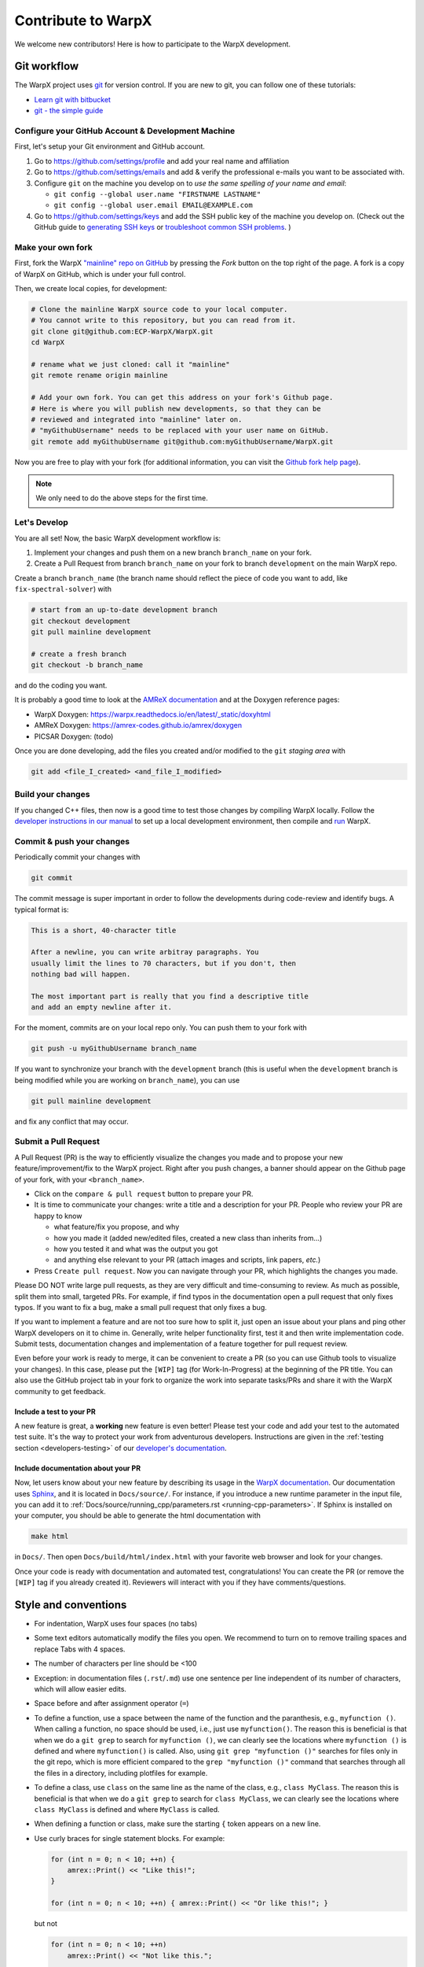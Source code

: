 .. _developers-contributing:

Contribute to WarpX
===================

We welcome new contributors!
Here is how to participate to the WarpX development.

Git workflow
------------

The WarpX project uses `git <https://git-scm.com>`_ for version control.
If you are new to git, you can follow one of these tutorials:

- `Learn git with bitbucket <https://www.atlassian.com/git/tutorials/learn-git-with-bitbucket-cloud>`_
- `git - the simple guide <http://rogerdudler.github.io/git-guide/>`_

Configure your GitHub Account & Development Machine
^^^^^^^^^^^^^^^^^^^^^^^^^^^^^^^^^^^^^^^^^^^^^^^^^^^

First, let's setup your Git environment and GitHub account.

1. Go to https://github.com/settings/profile and add your real name and affiliation
2. Go to https://github.com/settings/emails and add & verify the professional e-mails you want to be associated with.
3. Configure ``git`` on the machine you develop on to *use the same spelling of your name and email*:

   - ``git config --global user.name "FIRSTNAME LASTNAME"``
   - ``git config --global user.email EMAIL@EXAMPLE.com``
4. Go to https://github.com/settings/keys and add the SSH public key of the machine you develop on. (Check out the GitHub guide to `generating SSH keys <https://docs.github.com/articles/generating-an-ssh-key/>`__ or `troubleshoot common SSH problems <https://docs.github.com/ssh-issues/>`__. )

Make your own fork
^^^^^^^^^^^^^^^^^^

First, fork the WarpX `"mainline" repo on GitHub <https://github.com/ECP-WarpX/WarpX>`__ by pressing the *Fork* button on the top right of the page.
A fork is a copy of WarpX on GitHub, which is under your full control.

Then, we create local copies, for development:

.. code-block:: sh

   # Clone the mainline WarpX source code to your local computer.
   # You cannot write to this repository, but you can read from it.
   git clone git@github.com:ECP-WarpX/WarpX.git
   cd WarpX

   # rename what we just cloned: call it "mainline"
   git remote rename origin mainline

   # Add your own fork. You can get this address on your fork's Github page.
   # Here is where you will publish new developments, so that they can be
   # reviewed and integrated into "mainline" later on.
   # "myGithubUsername" needs to be replaced with your user name on GitHub.
   git remote add myGithubUsername git@github.com:myGithubUsername/WarpX.git

Now you are free to play with your fork (for additional information, you can visit the
`Github fork help page <https://help.github.com/en/articles/fork-a-repo>`__).

.. note::

   We only need to do the above steps for the first time.

Let's Develop
^^^^^^^^^^^^^

You are all set!
Now, the basic WarpX development workflow is:

1. Implement your changes and push them on a new branch ``branch_name`` on your fork.
2. Create a Pull Request from branch ``branch_name`` on your fork to branch ``development`` on the main WarpX repo.

Create a branch ``branch_name`` (the branch name should reflect the piece of code you want to add, like ``fix-spectral-solver``) with

.. code-block:: sh

   # start from an up-to-date development branch
   git checkout development
   git pull mainline development

   # create a fresh branch
   git checkout -b branch_name

and do the coding you want.

It is probably a good time to look at the `AMReX documentation <https://amrex-codes.github.io/amrex/docs_html/>`_ and at the Doxygen reference pages:

* WarpX Doxygen: https://warpx.readthedocs.io/en/latest/_static/doxyhtml
* AMReX Doxygen: https://amrex-codes.github.io/amrex/doxygen
* PICSAR Doxygen: (todo)

Once you are done developing, add the files you created and/or modified to the ``git`` *staging area* with

.. code-block:: sh

   git add <file_I_created> <and_file_I_modified>


Build your changes
^^^^^^^^^^^^^^^^^^

If you changed C++ files, then now is a good time to test those changes by compiling WarpX locally.
Follow the `developer instructions in our manual <https://warpx.readthedocs.io/en/latest/install/cmake.html>`__ to set up a local development environment, then compile and `run <https://warpx.readthedocs.io/en/latest/usage/how_to_run.html>`__ WarpX.


Commit & push your changes
^^^^^^^^^^^^^^^^^^^^^^^^^^

Periodically commit your changes with

.. code-block:: sh

   git commit

The commit message is super important in order to follow the developments during code-review and identify bugs.
A typical format is:

.. code-block:: text

   This is a short, 40-character title

   After a newline, you can write arbitray paragraphs. You
   usually limit the lines to 70 characters, but if you don't, then
   nothing bad will happen.

   The most important part is really that you find a descriptive title
   and add an empty newline after it.

For the moment, commits are on your local repo only.
You can push them to your fork with

.. code-block:: sh

   git push -u myGithubUsername branch_name

If you want to synchronize your branch with the ``development`` branch (this is useful when the ``development`` branch is being modified while you are working on ``branch_name``), you can use

.. code-block:: sh

   git pull mainline development

and fix any conflict that may occur.

Submit a Pull Request
^^^^^^^^^^^^^^^^^^^^^

A Pull Request (PR) is the way to efficiently visualize the changes you made and to propose your new feature/improvement/fix to the WarpX project.
Right after you push changes, a banner should appear on the Github page of your fork, with your ``<branch_name>``.

- Click on the ``compare & pull request`` button to prepare your PR.
- It is time to communicate your changes: write a title and a description for your PR.
  People who review your PR are happy to know

  * what feature/fix you propose, and why
  * how you made it (added new/edited files, created a new class than inherits from...)
  * how you tested it and what was the output you got
  * and anything else relevant to your PR (attach images and scripts, link papers, *etc.*)
- Press ``Create pull request``.
  Now you can navigate through your PR, which highlights the changes you made.

Please DO NOT write large pull requests, as they are very difficult and time-consuming to review.
As much as possible, split them into small, targeted PRs.
For example, if find typos in the documentation open a pull request that only fixes typos.
If you want to fix a bug, make a small pull request that only fixes a bug.

If you want to implement a feature and are not too sure how to split it, just open an issue about your plans and ping other WarpX developers on it to chime in.
Generally, write helper functionality first, test it and then write implementation code.
Submit tests, documentation changes and implementation of a feature together for pull request review.

Even before your work is ready to merge, it can be convenient to create a PR (so you can use Github tools to visualize your changes).
In this case, please put the ``[WIP]`` tag (for Work-In-Progress) at the beginning of the PR title.
You can also use the GitHub project tab in your fork to organize the work into separate tasks/PRs and share it with the WarpX community to get feedback.

Include a test to your PR
"""""""""""""""""""""""""

A new feature is great, a **working** new feature is even better!
Please test your code and add your test to the automated test suite.
It's the way to protect your work from adventurous developers.
Instructions are given in the :ref:`testing section <developers-testing>` of our `developer's documentation <https://warpx.readthedocs.io/en/latest/developers/testing.html>`_.

Include documentation about your PR
"""""""""""""""""""""""""""""""""""

Now, let users know about your new feature by describing its usage in the `WarpX documentation <https://warpx.readthedocs.io>`_.
Our documentation uses `Sphinx <http://www.sphinx-doc.org/en/master/usage/quickstart.html>`_, and it is located in ``Docs/source/``.
For instance, if you introduce a new runtime parameter in the input file, you can add it to :ref:`Docs/source/running_cpp/parameters.rst <running-cpp-parameters>`.
If Sphinx is installed on your computer, you should be able to generate the html documentation with

.. code-block:: sh

   make html

in ``Docs/``. Then open ``Docs/build/html/index.html`` with your favorite web browser and look
for your changes.

Once your code is ready with documentation and automated test, congratulations!
You can create the PR (or remove the ``[WIP]`` tag if you already created it).
Reviewers will interact with you if they have comments/questions.


.. _developers-contributing-style-conventions:

Style and conventions
---------------------

- For indentation, WarpX uses four spaces (no tabs)

- Some text editors automatically modify the files you open. We recommend to turn on to remove trailing spaces and replace Tabs with 4 spaces.

- The number of characters per line should be <100

- Exception: in documentation files (``.rst``/``.md``) use one sentence per line independent of its number of characters, which will allow easier edits.

- Space before and after assignment operator (``=``)

- To define a function, use a space between the name of the function and the paranthesis, e.g., ``myfunction ()``.
  When calling a function, no space should be used, i.e., just use ``myfunction()``.
  The reason this is beneficial is that when we do a ``git grep`` to search for ``myfunction ()``, we can clearly see the locations where ``myfunction ()`` is defined and where ``myfunction()`` is called.
  Also, using ``git grep "myfunction ()"`` searches for files only in the git repo, which is more efficient compared to the ``grep "myfunction ()"`` command that searches through all the files in a directory, including plotfiles for example.

- To define a class, use ``class`` on the same line as the name of the class, e.g., ``class MyClass``.
  The reason this is beneficial is that when we do a ``git grep`` to search for ``class MyClass``, we can clearly see the locations where ``class MyClass`` is defined and where ``MyClass`` is called.

- When defining a function or class, make sure the starting ``{`` token appears on a new line.

- Use curly braces for single statement blocks. For example:

  .. code-block:: cpp

     for (int n = 0; n < 10; ++n) {
         amrex::Print() << "Like this!";
     }

     for (int n = 0; n < 10; ++n) { amrex::Print() << "Or like this!"; }

  but not

  .. code-block:: cpp

     for (int n = 0; n < 10; ++n)
         amrex::Print() << "Not like this.";

     for (int n = 0; n < 10; ++n) amrex::Print() << "Nor like this.";

- It is recommended that style changes are not included in the PR where new code is added.
  This is to avoid any errors that may be introduced in a PR just to do style change.

- WarpX uses ``CamelCase`` convention for file names and class names, rather than ``snake_case``.

- The names of all member variables should be prefixed with ``m_``.
  This is particularly useful to avoid capturing member variables by value in a lambda function, which causes the whole object to be copied to GPU when running on a GPU-accelerated architecture.
  This convention should be used for all new piece of code, and it should be applied progressively to old code.

- ``#include`` directives in C++ have a distinct order to avoid bugs, see :ref:`the WarpX repo structure <developers-repo-structure>` for details

- For all new code, we should avoid relying on ``using namespace amrex;`` and all amrex types should be prefixed with `amrex::`.
  Inside limited scopes, AMReX type literals can be included with ``using namespace amrex::literals;``.
  Ideally, old code should be modified accordingly.
